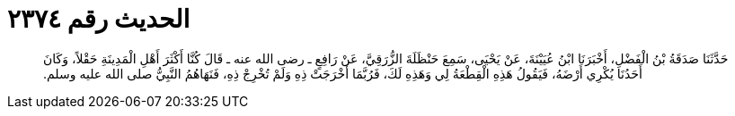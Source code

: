 
= الحديث رقم ٢٣٧٤

[quote.hadith]
حَدَّثَنَا صَدَقَةُ بْنُ الْفَضْلِ، أَخْبَرَنَا ابْنُ عُيَيْنَةَ، عَنْ يَحْيَى، سَمِعَ حَنْظَلَةَ الزُّرَقِيَّ، عَنْ رَافِعٍ ـ رضى الله عنه ـ قَالَ كُنَّا أَكْثَرَ أَهْلِ الْمَدِينَةِ حَقْلاً، وَكَانَ أَحَدُنَا يُكْرِي أَرْضَهُ، فَيَقُولُ هَذِهِ الْقِطْعَةُ لِي وَهَذِهِ لَكَ، فَرُبَّمَا أَخْرَجَتْ ذِهِ وَلَمْ تُخْرِجْ ذِهِ، فَنَهَاهُمُ النَّبِيُّ صلى الله عليه وسلم‏.‏